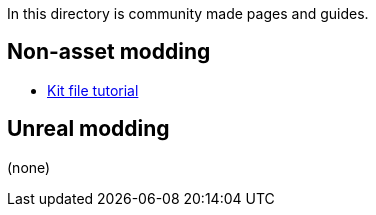 In this directory is community made pages and guides.

== Non-asset modding

* link:/community/kit-file-tutorial[Kit file tutorial]

== Unreal modding

(none)
